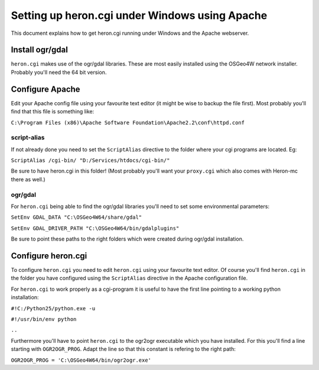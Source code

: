 =================================================
 Setting up heron.cgi under Windows using Apache
=================================================

This document explains how to get heron.cgi running under Windows and the Apache webserver.

Install ogr/gdal
================
``heron.cgi`` makes use of the ogr/gdal libraries. These are most easily installed using the OSGeo4W network installer. Probably you'll need the 64 bit version.

Configure Apache
================

Edit your Apache config file using your favourite text editor (it might be wise to backup the file first). Most
probably you'll find that this file is something like: 

``C:\Program Files (x86)\Apache Software Foundation\Apache2.2\conf\httpd.conf``

script-alias
------------

If not already done you need to set the ``ScriptAlias`` directive to the folder where your cgi programs are located. Eg:

``ScriptAlias /cgi-bin/ "D:/Services/htdocs/cgi-bin/"``

Be sure to have heron.cgi in this folder! (Most probably you'll want your ``proxy.cgi`` which also comes with Heron-mc there as well.)

ogr/gdal
--------
For ``heron.cgi`` being able to find the ogr/gdal libraries you'll need to set some environmental parameters:

``SetEnv GDAL_DATA "C:\OSGeo4W64/share/gdal"``

``SetEnv GDAL_DRIVER_PATH "C:\OSGeo4W64/bin/gdalplugins"``

Be sure to point these paths to the right folders which were created during ogr/gdal installation.

Configure heron.cgi
===================
To configure ``heron.cgi`` you need to edit ``heron.cgi`` using your favourite text editor. Of course you'll find ``heron.cgi`` in the folder you have configured using the ``ScriptAlias`` directive in the Apache configuration file.
 
For ``heron.cgi`` to work properly as a cgi-program it is useful to have the first line pointing to a working python installation:

``#!C:/Python25/python.exe -u``

``#!/usr/bin/env python``

``..``

Furthermore you'll have to point ``heron.cgi`` to the ogr2ogr executable which you have installed. For this you'll find a line starting with ``OGR2OGR_PROG``. Adapt the line so that this constant is refering to the right path:

``OGR2OGR_PROG = 'C:\OSGeo4W64/bin/ogr2ogr.exe'``



